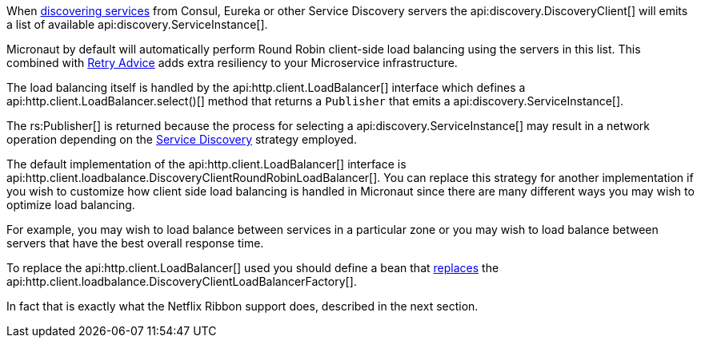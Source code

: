 When <<serviceDiscovery, discovering services>> from Consul, Eureka or other Service Discovery servers the api:discovery.DiscoveryClient[] will emits a list of available api:discovery.ServiceInstance[].

Micronaut by default will automatically perform Round Robin client-side load balancing using the servers in this list. This combined with <<retry, Retry Advice>> adds extra resiliency to your Microservice infrastructure.

The load balancing itself is handled by the api:http.client.LoadBalancer[] interface which defines a  api:http.client.LoadBalancer.select()[] method that returns a `Publisher` that emits a api:discovery.ServiceInstance[].

The rs:Publisher[] is returned because the process for selecting a api:discovery.ServiceInstance[] may result in a network operation depending on the <<serviceDiscovery, Service Discovery>> strategy employed.

The default implementation of the api:http.client.LoadBalancer[] interface is api:http.client.loadbalance.DiscoveryClientRoundRobinLoadBalancer[]. You can replace this strategy for another implementation if you wish to customize how client side load balancing is handled in Micronaut since there are many different ways you may wish to optimize load balancing.

For example, you may wish to load balance between services in a particular zone or you may wish to load balance between servers that have the best overall response time.

To replace the api:http.client.LoadBalancer[] used you should define a bean that <<replaces, replaces>> the api:http.client.loadbalance.DiscoveryClientLoadBalancerFactory[].

In fact that is exactly what the Netflix Ribbon support does, described in the next section.